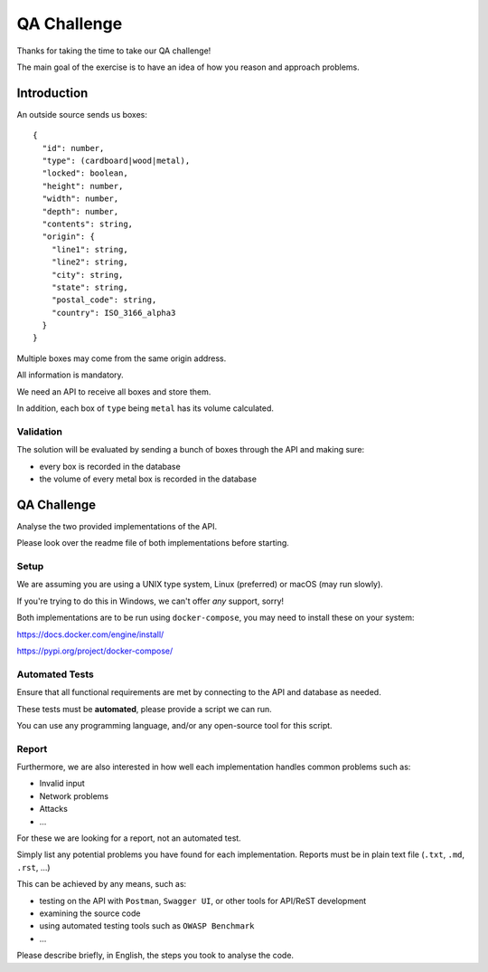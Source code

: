 QA Challenge
############

Thanks for taking the time to take our QA challenge!

The main goal of the exercise is to have an idea of how you reason and approach problems.

Introduction
============

An outside source sends us boxes::

  {
    "id": number,
    "type": (cardboard|wood|metal),
    "locked": boolean,
    "height": number,
    "width": number,
    "depth": number,
    "contents": string,
    "origin": {
      "line1": string,
      "line2": string,
      "city": string,
      "state": string,
      "postal_code": string,
      "country": ISO_3166_alpha3
    }
  }

Multiple boxes may come from the same origin address.

All information is mandatory.

We need an API to receive all boxes and store them.

In addition, each box of ``type`` being ``metal`` has its volume calculated.


Validation
----------
The solution will be evaluated by sending a bunch of boxes through the API and making sure:

* every box is recorded in the database
* the volume of every metal box is recorded in the database


QA Challenge
============

Analyse the two provided implementations of the API.

Please look over the readme file of both implementations before starting.

Setup
-----

We are assuming you are using a UNIX type system, Linux (preferred) or macOS (may run slowly).

If you're trying to do this in Windows, we can't offer *any* support, sorry!

Both implementations are to be run using ``docker-compose``, you may need to install these on your system:

https://docs.docker.com/engine/install/

https://pypi.org/project/docker-compose/


Automated Tests
---------------

Ensure that all functional requirements are met by connecting to the API and database as needed.

These tests must be **automated**, please provide a script we can run.

You can use any programming language, and/or any open-source tool for this script.

Report
------

Furthermore, we are also interested in how well each implementation handles common problems such as:

* Invalid input
* Network problems
* Attacks
* ...

For these we are looking for a report, not an automated test.

Simply list any potential problems you have found for each implementation.
Reports must be in plain text file (``.txt``, ``.md``, ``.rst``, ...)

This can be achieved by any means, such as:

* testing on the API with ``Postman``, ``Swagger UI``, or other tools for API/ReST development
* examining the source code
* using automated testing tools such as ``OWASP Benchmark``
* ...

Please describe briefly, in English, the steps you took to analyse the code.
